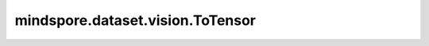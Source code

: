 mindspore.dataset.vision.ToTensor
=================================

.. py:class:: mindspore.dataset.vision.ToTensor(output_type=np.float32)

    将输入PIL图像或numpy.ndarray图像转换为指定类型的numpy.ndarray图像，图像的像素值范围将从[0, 255]放缩为[0.0, 1.0]，shape将从<H, W, C>调整为<C, H, W>。

    参数：
        - **output_type** (Union[mindspore.dtype, numpy.dtype]，可选) - 输出图像的数据类型。默认值： ``np.float32`` 。

    异常：
        - **TypeError** - 当输入图像的类型不为 `PIL.Image.Image` 或 :class:`numpy.ndarray` 。
        - **TypeError** - 输入图像的维度不为2或3。

    教程样例：
        - `视觉变换样例库
          <https://www.mindspore.cn/docs/zh-CN/r2.3.0rc1/api_python/samples/dataset/vision_gallery.html>`_
